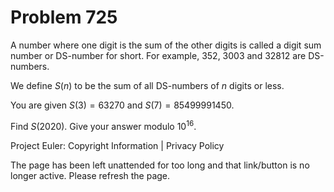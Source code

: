 *   Problem 725

   A number where one digit is the sum of the other digits is called a digit
   sum number or DS-number for short. For example, 352, 3003 and 32812 are
   DS-numbers.

   We define $S(n)$ to be the sum of all DS-numbers of $n$ digits or less.

   You are given $S(3) = 63270$ and $S(7) = 85499991450$.

   Find $S(2020)$. Give your answer modulo $10^{16}$.

   Project Euler: Copyright Information | Privacy Policy

   The page has been left unattended for too long and that link/button is no
   longer active. Please refresh the page.
